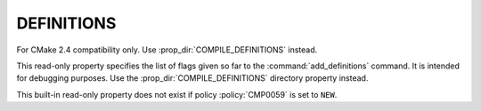 DEFINITIONS
-----------

For CMake 2.4 compatibility only.  Use :prop_dir:`COMPILE_DEFINITIONS`
instead.

This read-only property specifies the list of flags given so far to
the :command:`add_definitions` command.  It is intended for debugging
purposes.  Use the :prop_dir:`COMPILE_DEFINITIONS` directory property
instead.

This built-in read-only property does not exist if policy
:policy:`CMP0059` is set to ``NEW``.
